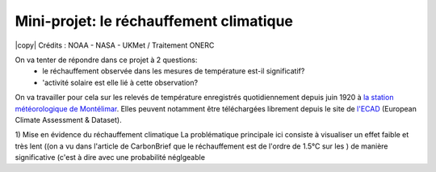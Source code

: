 
========================
Mini-projet: le réchauffement climatique
========================

.. image:: ./AnoTempe.png
|copy| Crédits : NOAA - NASA - UKMet / Traitement ONERC 

On va tenter de répondre dans ce projet à 2 questions: 
 - le réchauffement observée dans les mesures de température est-il significatif?
 - 'activité solaire est elle lié à cette observation? 

On va travailler pour cela sur les relevés de température enregistrés quotidiennement depuis juin 1920 à `la station météorologique de Montélimar <https://donneespubliques.meteofrance.fr/metadonnees_publiques/fiches/fiche_26198001.pdf>`_. Elles peuvent notamment être téléchargées librement depuis le site de `l'ECAD <https://www.ecad.eu/>`_ (European Climate Assessment & Dataset).

1) Mise en évidence du réchauffement climatique
La problématique principale ici consiste à visualiser un effet faible et très lent ((on a vu dans l'article de CarbonBrief que le réchauffement est de l'ordre de 1.5°C sur les )  de manière significative (c'est à dire avec une probabilité néglgeable 
